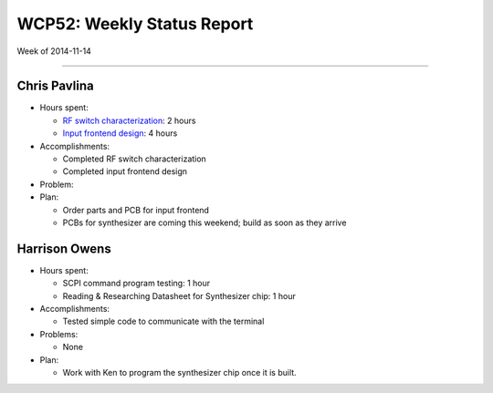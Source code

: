 WCP52: Weekly Status Report
===========================
Week of 2014-11-14

---------------

Chris Pavlina
-------------

- Hours spent:

  + `RF switch characterization`_: 2 hours
  + `Input frontend design`_: 4 hours

- Accomplishments:

  + Completed RF switch characterization
  + Completed input frontend design

- Problem:

- Plan:

  + Order parts and PCB for input frontend
  + PCBs for synthesizer are coming this weekend; build as soon as they arrive

.. _`RF switch characterization`: https://github.com/WCP52/docs/wiki/RF-switch-characterization
.. _`Input frontend design`: https://github.com/WCP52/docs/wiki/Frontend-Prototype

Harrison Owens
--------------

- Hours spent:
 
  + SCPI command program testing: 1 hour
  + Reading & Researching Datasheet for Synthesizer chip: 1 hour
 
- Accomplishments:

  + Tested simple code to communicate with the terminal
   
- Problems:

  + None
   
- Plan:

  + Work with Ken to program the synthesizer chip once it is built.
 
